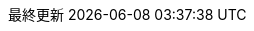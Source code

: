 :lang: ja
:encoding: utf-8
:doctype: book
:toc-title: 目次
:preface-title: はじめに
:appendix-caption: 付録
:caution-caption: 注意
:example-caption: 例
:figure-caption: 図
:important-caption: 重要
:last-update-label: 最終更新
:listing-caption: リスト
:manname-title: 名前
:note-caption: 注記
:preface-title: まえがき
:table-caption: 表
:tip-caption: ヒント
:toc-title: 目次
:untitled-label: 無題
:version-label: バージョン
:warning-caption: 警告

:experimental:
:icons: font
:sectnums:
:chapter-label:
:table-stripes: even

ifndef::imagesdir[:imagesdir: ./images]
ifndef::sourceidr[:sourcedir: ./src]
ifndef::source-highlighter[:source-highlighter: highlighjs]
